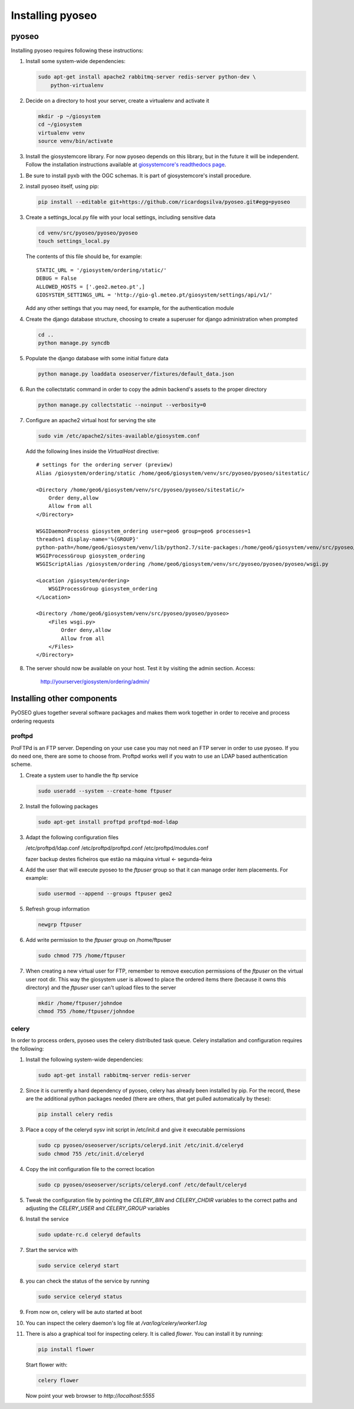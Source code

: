 Installing pyoseo
=================
pyoseo
------

Installing pyoseo requires following these instructions:

1. Install some system-wide dependencies:

   .. code:: bash

      sudo apt-get install apache2 rabbitmq-server redis-server python-dev \
          python-virtualenv

#. Decide on a directory to host your server, create a virtualenv and activate
   it

   .. code:: bash

      mkdir -p ~/giosystem
      cd ~/giosystem
      virtualenv venv
      source venv/bin/activate

#. Install the giosystemcore library. For now pyoseo depends on this library,
   but in the future it will be independent. Follow the installation
   instructions available at `giosystemcore's readthedocs page`_.

.. _giosystemcore's readthedocs page: http://giosystemcore.readthedocs.org

#. Be sure to install pyxb with the OGC schemas. It is part of giosystemcore's
   install procedure.

#. install pyoseo itself, using pip:

   .. code:: bash

      pip install --editable git+https://github.com/ricardogsilva/pyoseo.git#egg=pyoseo

#. Create a settings_local.py file with your local settings, including
   sensitive data

   .. code:: bash

      cd venv/src/pyoseo/pyoseo/pyoseo
      touch settings_local.py

   The contents of this file should be, for example::

       STATIC_URL = '/giosystem/ordering/static/'
       DEBUG = False
       ALLOWED_HOSTS = ['.geo2.meteo.pt',]
       GIOSYSTEM_SETTINGS_URL = 'http://gio-gl.meteo.pt/giosystem/settings/api/v1/'

   Add any other settings that you may need, for example, for the
   authentication module

#. Create the django database structure, choosing to create a superuser for
   django administration when prompted

   .. code:: bash

      cd ..
      python manage.py syncdb

#. Populate the django database with some initial fixture data

   .. code:: bash

      python manage.py loaddata oseoserver/fixtures/default_data.json

#. Run the collectstatic command in order to copy the admin backend's assets to
   the proper directory

   .. code:: bash

      python manage.py collectstatic --noinput --verbosity=0

#. Configure an apache2 virtual host for serving the site

   .. code:: bash

      sudo vim /etc/apache2/sites-available/giosystem.conf

   Add the following lines inside the `VirtualHost` directive::

       # settings for the ordering server (preview)
       Alias /giosystem/ordering/static /home/geo6/giosystem/venv/src/pyoseo/pyoseo/sitestatic/

       <Directory /home/geo6/giosystem/venv/src/pyoseo/pyoseo/sitestatic/>
           Order deny,allow
           Allow from all
       </Directory>

       WSGIDaemonProcess giosystem_ordering user=geo6 group=geo6 processes=1 
       threads=1 display-name='%{GROUP}' 
       python-path=/home/geo6/giosystem/venv/lib/python2.7/site-packages:/home/geo6/giosystem/venv/src/pyoseo/pyoseo
       WSGIProcessGroup giosystem_ordering
       WSGIScriptAlias /giosystem/ordering /home/geo6/giosystem/venv/src/pyoseo/pyoseo/pyoseo/wsgi.py

       <Location /giosystem/ordering>
           WSGIProcessGroup giosystem_ordering
       </Location>

       <Directory /home/geo6/giosystem/venv/src/pyoseo/pyoseo/pyoseo>
           <Files wsgi.py>
               Order deny,allow
               Allow from all
           </Files>
       </Directory>

#. The server should now be available on your host. Test it by visiting the
   admin section. Access:

       http://yourserver/giosystem/ordering/admin/

Installing other components
---------------------------

PyOSEO glues together several software packages and makes them work together in
order to receive and process ordering requests

proftpd
.......

ProFTPd is an FTP server. Depending on your use case you may not need an FTP
server in order to use pyoseo. If you do need one, there are some to choose
from. Proftpd works well if you watn to use an LDAP based authentication
scheme.

1. Create a system user to handle the ftp service

   .. code:: bash

      sudo useradd --system --create-home ftpuser

#. Install the following packages

   .. code:: bash

      sudo apt-get install proftpd proftpd-mod-ldap

#. Adapt the following configuration files

   /etc/proftpd/ldap.conf
   /etc/proftpd/proftpd.conf
   /etc/proftpd/modules.conf

   fazer backup destes ficheiros que estão na máquina virtual <- segunda-feira

#. Add the user that will execute pyoseo to the *ftpuser* group so that it can
   manage order item placements. For example:

   .. code:: bash

      sudo usermod --append --groups ftpuser geo2

#. Refresh group information

   .. code:: bash

      newgrp ftpuser

#. Add write permission to the *ftpuser* group on /home/ftpuser

   .. code:: bash

      sudo chmod 775 /home/ftpuser

#. When creating a new virtual user for FTP, remember to remove execution 
   permissions of the *ftpuser* on the virtual user root dir. This way the
   giosystem user is allowed to place the ordered items there (because it
   owns this directory) and the *ftpuser* user can't upload files to the
   server

   .. code:: bash

      mkdir /home/ftpuser/johndoe
      chmod 755 /home/ftpuser/johndoe

celery
......

In order to process orders, pyoseo uses the celery distributed task queue.
Celery installation and configuration requires the following:

1. Install the following system-wide dependencies:

   .. code:: bash

      sudo apt-get install rabbitmq-server redis-server

#. Since it is currently a hard dependency of pyoseo, celery has already been
   installed by pip. For the record, these are the additional python packages
   needed (there are others, that get pulled automatically by these):

   .. code:: bash

      pip install celery redis

#. Place a copy of the celeryd sysv init script in /etc/init.d and give it
   executable permissions

   .. code:: bash

      sudo cp pyoseo/oseoserver/scripts/celeryd.init /etc/init.d/celeryd
      sudo chmod 755 /etc/init.d/celeryd

#. Copy the init configuration file to the correct location

   .. code:: bash

      sudo cp pyoseo/oseoserver/scripts/celeryd.conf /etc/default/celeryd

#. Tweak the configuration file by pointing the `CELERY_BIN` and `CELERY_CHDIR`
   variables to the correct paths and adjusting the `CELERY_USER` and
   `CELERY_GROUP` variables

#. Install the service

   .. code:: bash

      sudo update-rc.d celeryd defaults

#. Start the service with

   .. code:: bash

      sudo service celeryd start

#. you can check the status of the service by running

   .. code:: bash

      sudo service celeryd status

#.  From now on, celery will be auto started at boot

#. You can inspect the celery daemon's log file at
   `/var/log/celery/worker1.log`

#. There is also a graphical tool for inspecting celery. It is called
   *flower*. You can install it by running:

   .. code:: bash

      pip install flower

   Start flower with:

   .. code:: bash

      celery flower

   Now point your web browser to `http://localhost:5555`

